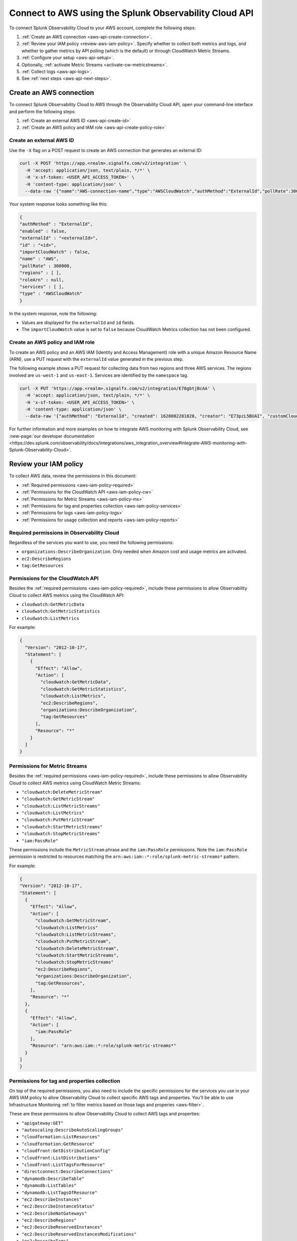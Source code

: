 .. _get-configapi:

********************************************************
Connect to AWS using the Splunk Observability Cloud API
********************************************************

.. meta::
  :description: Use the API to connect Splunk Observability Cloud to AWS, review permissions, configure the integration, collect logs, or activate CloudWatch Metric Streams.

To connect Splunk Observability Cloud to your AWS account, complete the following steps:

#. :ref:`Create an AWS connection <aws-api-create-connection>`.
#. :ref:`Review your IAM policy <review-aws-iam-policy>`. Specify whether to collect both metrics and logs, and whether to gather metrics by API polling (which is the default) or through CloudWatch Metric Streams.
#. :ref:`Configure your setup <aws-api-setup>`. 
#. Optionally, :ref:`activate Metric Streams <activate-cw-metricstreams>`.
#. :ref:`Collect logs <aws-api-logs>`.  
#. See :ref:`next steps <aws-api-next-steps>`. 

.. _aws-api-create-connection:

Create an AWS connection 
=====================================================

To connect Splunk Observability Cloud to AWS through the Observability Cloud API, open your command-line interface and perform the following steps:

#. :ref:`Create an external AWS ID <aws-api-create-id>`
#. :ref:`Create an AWS policy and IAM role <aws-api-create-policy-role>`

.. _aws-api-create-id:

Create an external AWS ID
---------------------------------------------------------------------

Use the ``-X`` flag on a POST request to create an AWS connection that generates an external ID:

.. code-block:: none

  curl -X POST 'https://app.<realm>.signalfx.com/v2/integration' \
    -H 'accept: application/json, text/plain, */*' \
    -H 'x-sf-token: <USER_API_ACCESS_TOKEN>' \
    -H 'content-type: application/json' \
    --data-raw '{"name":"AWS-connection-name","type":"AWSCloudWatch","authMethod":"ExternalId","pollRate":300000,"services":[],"regions":[]}'

Your system response looks something like this:

.. code-block:: none

  {
  "authMethod" : "ExternalId",
  "enabled" : false,
  "externalId" : "<externalId>",
  "id" : "<id>",
  "importCloudWatch" : false,
  "name" : "AWS",
  "pollRate" : 300000,
  "regions" : [ ],
  "roleArn" : null,
  "services" : [ ],
  "type" : "AWSCloudWatch"
  }

In the system response, note the following:

- Values are displayed for the ``externalId`` and ``id`` fields.
- The ``importCloudWatch`` value is set to ``false`` because CloudWatch Metrics collection has not been configured.

.. _aws-api-create-policy-role:

Create an AWS policy and IAM role
---------------------------------------------------------------------

To create an AWS policy and an AWS IAM (Identity and Access Management) role with a unique Amazon Resource Name (ARN), use a PUT request with the ``externalId`` value generated in the previous step.

The following example shows a PUT request for collecting data from two regions and three AWS services. The regions involved are ``us-west-1`` and ``us-east-1``. Services are identified by the ``namespace`` tag.

.. code-block:: none

  curl -X PUT 'https://app.<realm>.signalfx.com/v2/integration/E78gbtjBcAA' \
    -H 'accept: application/json, text/plain, */*' \
    -H 'x-sf-token: <USER_API_ACCESS_TOKEN>' \
    -H 'content-type: application/json' \
    --data-raw '{"authMethod": "ExternalId", "created": 1628082281828, "creator": "E73pzL5BUAI", "customCloudWatchNamespaces": null, "enableCheckLargeVolume": false, "enabled": true, "externalId": "<externalId>", "id": "<id>", "importCloudWatch": true, "largeVolume": false, "lastUpdated": 1628090302516, "lastUpdatedBy": "<id>", "name": "AWS", "pollRate": 300000, "regions": ["us-west-1", "us-east-1"], "roleArn": "<your-aws-iam-role-arn>", "services": [], "sfxAwsAccountArn": "arn:aws:iam::134183635603:root", "syncLoadBalancerTargetGroupTags": false, "type": "AWSCloudWatch", "key": null, "token": null, "namedToken": "Default", "namespaceSyncRules": [{"namespace": "AWS/S3"}, {"namespace": "AWS/EC2"}, {"namespace": "AWS/ApplicationELB"}]}'

For further information and more examples on how to integrate AWS monitoring with Splunk Observability Cloud, see :new-page:`our developer documentation <https://dev.splunk.com/observability/docs/integrations/aws_integration_overview#Integrate-AWS-monitoring-with-Splunk-Observability-Cloud>`.

.. _review-aws-iam-policy:

Review your IAM policy
=====================================================

To collect AWS data, review the permissions in this document:

* :ref:`Required permissions <aws-iam-policy-required>`
* :ref:`Permissions for the CloudWatch API <aws-iam-policy-cw>` 
* :ref:`Permissions for Metric Streams <aws-iam-policy-ms>`
* :ref:`Permissions for tag and properties collection <aws-iam-policy-services>`
* :ref:`Permissions for logs <aws-iam-policy-logs>`
* :ref:`Permissions for usage collection and reports <aws-iam-policy-reports>`

.. _aws-iam-policy-required:

Required permissions in Observability Cloud 
---------------------------------------------------------------------

Regardless of the services you want to use, you need the following permissions:

* ``organizations:DescribeOrganization``. Only needed when Amazon cost and usage metrics are activated.
* ``ec2:DescribeRegions``
* ``tag:GetResources``

.. _aws-iam-policy-cw:

Permissions for the CloudWatch API
-----------------------------------------------------------

Besides the :ref:`required permissions <aws-iam-policy-required>`, include these permissions to allow Observability Cloud to collect AWS metrics using the CloudWatch API:

* ``cloudwatch:GetMetricData``
* ``cloudwatch:GetMetricStatistics``
* ``cloudwatch:ListMetrics``

For example:

.. code-block:: json

  {
    "Version": "2012-10-17",
    "Statement": [
      {
        "Effect": "Allow",
        "Action": [
          "cloudwatch:GetMetricData",
          "cloudwatch:GetMetricStatistics",
          "cloudwatch:ListMetrics",
          "ec2:DescribeRegions",
          "organizations:DescribeOrganization",
          "tag:GetResources"
        ],
        "Resource": "*"
      }
    ]
  }

.. _metricstreams_iampolicy:
.. _aws-iam-policy-ms:

Permissions for Metric Streams
-----------------------------------------------------------

Besides the :ref:`required permissions <aws-iam-policy-required>`, include these permissions to allow Observability Cloud to collect AWS metrics using CloudWatch Metric Streams:

- ``"cloudwatch:DeleteMetricStream"``
- ``"cloudwatch:GetMetricStream"``
- ``"cloudwatch:ListMetricStreams"``
- ``"cloudwatch:ListMetrics"``
- ``"cloudwatch:PutMetricStream"``
- ``"cloudwatch:StartMetricStreams"``
- ``"cloudwatch:StopMetricStreams"``
- ``"iam:PassRole"``

These permissions include the ``MetricStream`` phrase and the ``iam:PassRole`` permissions. Note the ``iam:PassRole`` permission is restricted to resources matching the ``arn:aws:iam::*:role/splunk-metric-streams*`` pattern. 

For example:

.. code-block:: json

  {
  "Version": "2012-10-17",
  "Statement": [
    {
      "Effect": "Allow",
      "Action": [
        "cloudwatch:GetMetricStream",       
        "cloudwatch:ListMetrics"
        "cloudwatch:ListMetricStreams",
        "cloudwatch:PutMetricStream",
        "cloudwatch:DeleteMetricStream",
        "cloudwatch:StartMetricStreams",
        "cloudwatch:StopMetricStreams"
        "ec2:DescribeRegions",
        "organizations:DescribeOrganization",
        "tag:GetResources",
      ],
      "Resource": "*"
    },
    {
      "Effect": "Allow",
      "Action": [
        "iam:PassRole"
      ],
      "Resource": "arn:aws:iam::*:role/splunk-metric-streams*"
    }
  ]
  }


.. _aws-iam-policy-services:

Permissions for tag and properties collection
---------------------------------------------------------------------------------------

On top of the required permissions, you also need to include the specific permissions for the services you use in your AWS IAM policy to allow Observability Cloud to collect specific AWS tags and properties. You'll be able to use Infrastructure Monitoring :ref:`to filter metrics based on those tags and properies <aws-filter>`.

These are these permissions to allow Observability Cloud to collect AWS tags and properties:

- ``"apigateway:GET"``
- ``"autoscaling:DescribeAutoScalingGroups"``
- ``"cloudformation:ListResources"``
- ``"cloudformation:GetResource"``
- ``"cloudfront:GetDistributionConfig"``
- ``"cloudfront:ListDistributions"``
- ``"cloudfront:ListTagsForResource"``
- ``"directconnect:DescribeConnections"``
- ``"dynamodb:DescribeTable"``
- ``"dynamodb:ListTables"``
- ``"dynamodb:ListTagsOfResource"``
- ``"ec2:DescribeInstances"``
- ``"ec2:DescribeInstanceStatus"``
- ``"ec2:DescribeNatGateways"``
- ``"ec2:DescribeRegions"``
- ``"ec2:DescribeReservedInstances"``
- ``"ec2:DescribeReservedInstancesModifications"``
- ``"ec2:DescribeTags"``
- ``"ec2:DescribeVolumes"``
- ``"ecS:DescribeClusters"``
- ``"ecs:DescribeServices"``
- ``"ecs:DescribeTasks"``
- ``"ecs:ListClusters"``
- ``"ecs:ListServices"``
- ``"ecs:ListTagsForResource"``
- ``"ecs:ListTaskDefinitions"``
- ``"ecs:ListTasks"``
- ``"elasticache:DescribeCacheClusters"``
- ``"elasticloadbalancing:DescribeLoadBalancerAttributes"``
- ``"elasticloadbalancing:DescribeLoadBalancers"``
- ``"elasticloadbalancing:DescribeTags"``
- ``"elasticloadbalancing:DescribeTargetGroups"``
- ``"elasticmapreduce:DescribeCluster"``
- ``"elasticmapreduce:ListClusters"``
- ``"es:DescribeElasticsearchDomain"``
- ``"es:ListDomainNames"``
- ``"kinesis:DescribeStream"``
- ``"kinesis:DescribeStream"``
- ``"kinesis:ListShards"``
- ``"kinesis:ListStreams"``
- ``"kinesis:ListStreams"``
- ``"kinesis:ListTagsForStream"``
- ``"kinesis:ListTagsForStream"``
- ``"lambda:GetAlias"``
- ``"lambda:ListFunctions"``
- ``"lambda:ListTags"``
- ``"rds:DescribeDBInstances"``
- ``"rds:ListTagsForResource"``
- ``"redshift:DescribeClusters"``
- ``"redshift:DescribeLoggingStatus"``
- ``"s3:GetBucketLocation"``
- ``"s3:GetBucketTagging"``
- ``"s3:ListAllMyBuckets"``
- ``"s3:ListBucket"``
- ``"states:ListActivities"``
- ``"states:ListStateMachines"``
- ``"sqs:GetQueueAttributes"``
- ``"sqs:ListQueues"``
- ``"sqs:ListQueueTags"``
- ``"tag:GetResources"``
- ``"workspaces:DescribeWorkspaces"``

Add the ``"<service>:<permission>"`` pair relevant to each service in the ``Action`` array of the :ref:`AWS IAM policy JSON <review-aws-iam-policy>`. For example:

.. code-block:: json

  {
    "Version": "2012-10-17",
    "Statement": [
      {
        "Effect": "Allow",
        "Action": [
          "apigateway:GET",
          "autoscaling:DescribeAutoScalingGroups",
          "cloudformation:ListResources",
          "cloudformation:GetResource",
          "cloudfront:GetDistributionConfig",
          "cloudfront:ListDistributions",
          "cloudfront:ListTagsForResource",
          "cloudwatch:GetMetricData",
          "cloudwatch:GetMetricStatistics",
          "cloudwatch:ListMetrics",
          "directconnect:DescribeConnections",
          "dynamodb:DescribeTable",
          "dynamodb:ListTables",
          "dynamodb:ListTagsOfResource",
          "ec2:DescribeInstances",
          "ec2:DescribeInstanceStatus",
          "ec2:DescribeNatGateways",
          "ec2:DescribeRegions",
          "ec2:DescribeReservedInstances",
          "ec2:DescribeReservedInstancesModifications",
          "ec2:DescribeTags",
          "ec2:DescribeVolumes",
          "ecs:DescribeClusters",
          "ecs:DescribeServices",
          "ecs:DescribeTasks",
          "ecs:ListClusters",
          "ecs:ListServices",
          "ecs:ListTagsForResource",
          "ecs:ListTaskDefinitions",
          "ecs:ListTasks",
          "eks:DescribeCluster",
          "eks:ListClusters",
          "elasticache:DescribeCacheClusters",
          "elasticloadbalancing:DescribeLoadBalancerAttributes",
          "elasticloadbalancing:DescribeLoadBalancers",
          "elasticloadbalancing:DescribeTags",
          "elasticloadbalancing:DescribeTargetGroups",
          "elasticmapreduce:DescribeCluster",
          "elasticmapreduce:ListClusters",
          "es:DescribeElasticsearchDomain",
          "es:ListDomainNames",
          "kinesis:DescribeStream",
          "kinesis:ListShards",
          "kinesis:ListStreams",
          "kinesis:ListTagsForStream",
          "kinesisanalytics:ListApplications",
          "kinesisanalytics:DescribeApplication",
          "lambda:GetAlias",
          "lambda:ListFunctions",
          "lambda:ListTags",
          "logs:DeleteSubscriptionFilter",
          "logs:DescribeLogGroups",
          "logs:DescribeSubscriptionFilters",
          "logs:PutSubscriptionFilter",
          "organizations:DescribeOrganization",
          "rds:DescribeDBInstances",
          "rds:DescribeDBClusters",
          "rds:ListTagsForResource",
          "redshift:DescribeClusters",
          "redshift:DescribeLoggingStatus",
          "s3:GetBucketLocation",
          "s3:GetBucketLogging",
          "s3:GetBucketNotification",
          "s3:GetBucketTagging",
          "s3:ListAllMyBuckets",
          "s3:ListBucket",
          "s3:PutBucketNotification",
          "sqs:GetQueueAttributes",
          "sqs:ListQueues",
          "sqs:ListQueueTags",
          "states:ListActivities",
          "states:ListStateMachines",
          "tag:GetResources",
          "workspaces:DescribeWorkspaces"
        ],
        "Resource": "*"
      }
    ]
  }

.. _aws-iam-policy-logs:

Permissions for log collection
----------------------------------------

These are the permissions to allow Observability Cloud to collect AWS logs. Include those related to your service in your IAM policy.

- ``"cloudfront:GetDistributionConfig"``
- ``"cloudfront:ListDistributions"``
- ``"cloudfront:ListTagsForResource"``
- ``"ec2:DescribeRegions"``
- ``"elasticloadbalancing:DescribeLoadBalancerAttributes"``
- ``"elasticloadbalancing:DescribeLoadBalancers"``
- ``"elasticloadbalancing:DescribeTags"``
- ``"elasticloadbalancing:DescribeTargetGroups"``
- ``"logs:DeleteSubscriptionFilter"``
- ``"logs:DescribeLogGroups"``
- ``"logs:DescribeSubscriptionFilters"``
- ``"redshift:DescribeClusters"``
- ``"redshift:DescribeLoggingStatus"``
- ``"s3:GetBucketLogging"``
- ``"s3:GetBucketNotification"``
- ``"s3:ListAllMyBuckets"``
- ``"s3:ListBucket"``
- ``"s3:PutBucketNotification"``
- ``"tag:GetResources"``

.. _aws-iam-policy-reports:

Permissions for usage collection and reports
------------------------------------------------------

Include these permissions to allow Observability Cloud to collect AWS usage data and reports:

- ``"ec2:DescribeRegions"``
- ``"organizations:DescribeOrganization"``

.. _aws-api-setup:

Configure your setup
=============================

Provide the ARN role to the Infrastructure Monitoring component of Splunk Observability Cloud. You can also configure your connection to support any of the following use cases:

- Collect metrics for selected regions and services using the CloudWatch API.
- Collect metrics for all regions and all services using the CloudWatch API.
- Collect metrics using CloudWatch Metric Streams by itself or together with log collection.

The following example shows how to collect metrics from all regions and services by leaving the regions and services values unspecified.

.. code-block:: none

  curl -X PUT 'https://app.<realm>.signalfx.com/v2/integration/E78gbtjBcAA' \
    -H 'accept: application/json, text/plain, */*' \
    -H 'x-sf-token: <USER_API_ACCESS_TOKEN>' \
    -H 'content-type: application/json' \
    --data-raw '{"authMethod": "ExternalId", "created": 1628082281828, "creator": "E73pzL5BUAI", "customCloudWatchNamespaces": null, "enableCheckLargeVolume": false, "enabled": true, "externalId": "jobcimfczlkhwxlqwbum", "id": "E78gbtjBcAA", "importCloudWatch": true, "largeVolume": false, "lastUpdated": 1628090302516, "lastUpdatedBy": "E73pzL5BUAI", "name": "AWS", "pollRate": 300000, "regions": [], "roleArn": "<your-aws-iam-role-arn>", "services": [], "sfxAwsAccountArn": "arn:aws:iam::134183635603:root", "syncLoadBalancerTargetGroupTags": false, "type": "AWSCloudWatch", "key": null, "token": null, "namedToken": "Default", "namespaceSyncRules": []}'


.. _activate-cw-metricstreams:

Activate CloudWatch Metric Streams (optional)
========================================================

To activate CloudWatch Metric Streams as an alternative to traditional API polling, follow these steps:

#. Submit a GET request to ``https://api.<realm>.signalfx.com/v2/integration/<integration-id>`` to retrieve your current settings. Make sure to substitute your own realm and integration ID in the URL.
#. Set the ``metricStreamsSyncState`` field to ``ENABLED``.
#. Set the ``importCloudWatch`` field to ``true``.
#. Set the ``enabled`` field to ``true``.
#. Submit a PUT request to the ``https://api.<realm>.signalfx.com/v2/integration/<integration-id>`` endpoint to save your updated settings.

.. note:: When you edit an AWS integration through the user interface for Splunk Observability Cloud, the integration ID shows in your browser address bar as an alphanumeric string in quotation marks (") after a colon (:) at the end of the URL.

Next, to complete enabling Metric Streams:

#. If you haven't already, add the :ref:`relevant permissions to your AWS IAM policy <metricstreams_iampolicy>`.
#. In every region from which you want to stream metrics from, :ref:`deploy CloudFormation <metricstreams_cloudformation>`.

This creates:

- Kinesis Firehose.
- The S3 bucket, to back up the events that Kinesis Data Firehose fails to send to the specified HTTP endpoint.
- The IAM role that Metric Streams will use.
- The IAM role that allows Kinesis Firehose to write the S3 bucket.

See :new-page:`Create an AWS integration using an external ID and ARN <https://dev.splunk.com/observability/docs/integrations/aws_integration_overview/#Create-an-AWS-integration-using-an-external-ID-and-ARN>` in the Splunk developer documentation for syntax examples.

.. _metricstreams_cloudformation:

Deploy CloudFormation
---------------------------

To collect CloudWatch Metric Streams or logs from all supported AWS services across all regions, select and deploy a CloudFormation template that supports metric streams or logs. Deploying the template creates the additional resources on your AWS account required both by Metric Streams (Kinesis Firehose, S3 bucket, IAM roles) and logs (Splunk AWS log collector lambda function, IAM role).

- See the :ref:`CloudFormation templates table <aws-cloudformation>` for more information.
- You can find your access token in your account's profile settings.

.. _aws-api-logs:

Collect logs
===================================================

To collect log data from any CloudWatch log group, perform the following steps:

#. Deploy one of the :ref:`CloudFormation templates <aws-cloudformation>` provided by Splunk that supports log collection.
#. Update your AWS integration using the ``curl -X PUT`` request to set the ``logsSyncState`` field value to ``ENABLED``.
#. Review the :ref:`required permissions for logs <aws-iam-policy-logs>`.

Observability Cloud synchronizes AWS integration settings with the logging configuration information on your AWS customer account every 5 minutes, adding triggers for newly-added services, and deleting triggers from regions or services removed from the integration.

See Splunk developer documentation about :new-page:`POST /integration <https://dev.splunk.com/observability/reference/api/integrations/latest#endpoint-create-integration>` for more examples of the request format.

.. _aws-api-next-steps:

Next steps
=================

After you connect Splunk Observability Cloud with AWS, you'll be able to track a series of metrics and analyze your AWS data in real time. See :ref:`how to leverage data from integration with AWS <aws-post-install>` for more information.
